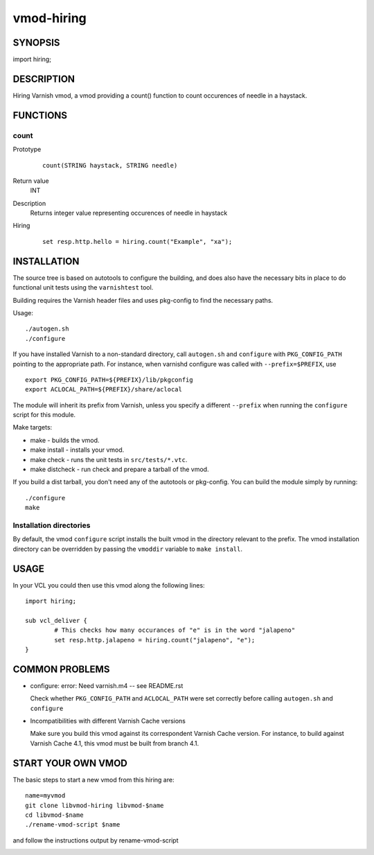 ============
vmod-hiring
============

SYNOPSIS
========

import hiring;

DESCRIPTION
===========

Hiring Varnish vmod, a vmod providing a count() function to count occurences of needle in a haystack.

FUNCTIONS
=========

count
-----

Prototype
        ::

                count(STRING haystack, STRING needle)
Return value
	INT
Description
	Returns integer value representing occurences of needle in haystack
Hiring
        ::

                set resp.http.hello = hiring.count("Example", "xa");

INSTALLATION
============

The source tree is based on autotools to configure the building, and
does also have the necessary bits in place to do functional unit tests
using the ``varnishtest`` tool.

Building requires the Varnish header files and uses pkg-config to find
the necessary paths.

Usage::

 ./autogen.sh
 ./configure

If you have installed Varnish to a non-standard directory, call
``autogen.sh`` and ``configure`` with ``PKG_CONFIG_PATH`` pointing to
the appropriate path. For instance, when varnishd configure was called
with ``--prefix=$PREFIX``, use

::

 export PKG_CONFIG_PATH=${PREFIX}/lib/pkgconfig
 export ACLOCAL_PATH=${PREFIX}/share/aclocal

The module will inherit its prefix from Varnish, unless you specify a
different ``--prefix`` when running the ``configure`` script for this
module.

Make targets:

* make - builds the vmod.
* make install - installs your vmod.
* make check - runs the unit tests in ``src/tests/*.vtc``.
* make distcheck - run check and prepare a tarball of the vmod.

If you build a dist tarball, you don't need any of the autotools or
pkg-config. You can build the module simply by running::

 ./configure
 make

Installation directories
------------------------

By default, the vmod ``configure`` script installs the built vmod in the
directory relevant to the prefix. The vmod installation directory can be
overridden by passing the ``vmoddir`` variable to ``make install``.

USAGE
=====

In your VCL you could then use this vmod along the following lines::

        import hiring;

        sub vcl_deliver {
                # This checks how many occurances of "e" is in the word "jalapeno"
                set resp.http.jalapeno = hiring.count("jalapeno", "e");
        }

COMMON PROBLEMS
===============

* configure: error: Need varnish.m4 -- see README.rst

  Check whether ``PKG_CONFIG_PATH`` and ``ACLOCAL_PATH`` were set correctly
  before calling ``autogen.sh`` and ``configure``

* Incompatibilities with different Varnish Cache versions

  Make sure you build this vmod against its correspondent Varnish Cache version.
  For instance, to build against Varnish Cache 4.1, this vmod must be built from
  branch 4.1.

START YOUR OWN VMOD
===================

The basic steps to start a new vmod from this hiring are::

  name=myvmod
  git clone libvmod-hiring libvmod-$name
  cd libvmod-$name
  ./rename-vmod-script $name

and follow the instructions output by rename-vmod-script

.. image:: https://circleci.com/gh/varnishcache/libvmod-hiring/tree/master.svg?style=svg
    :target: https://app.circleci.com/pipelines/github/varnishcache/libvmod-hiring?branch=master
